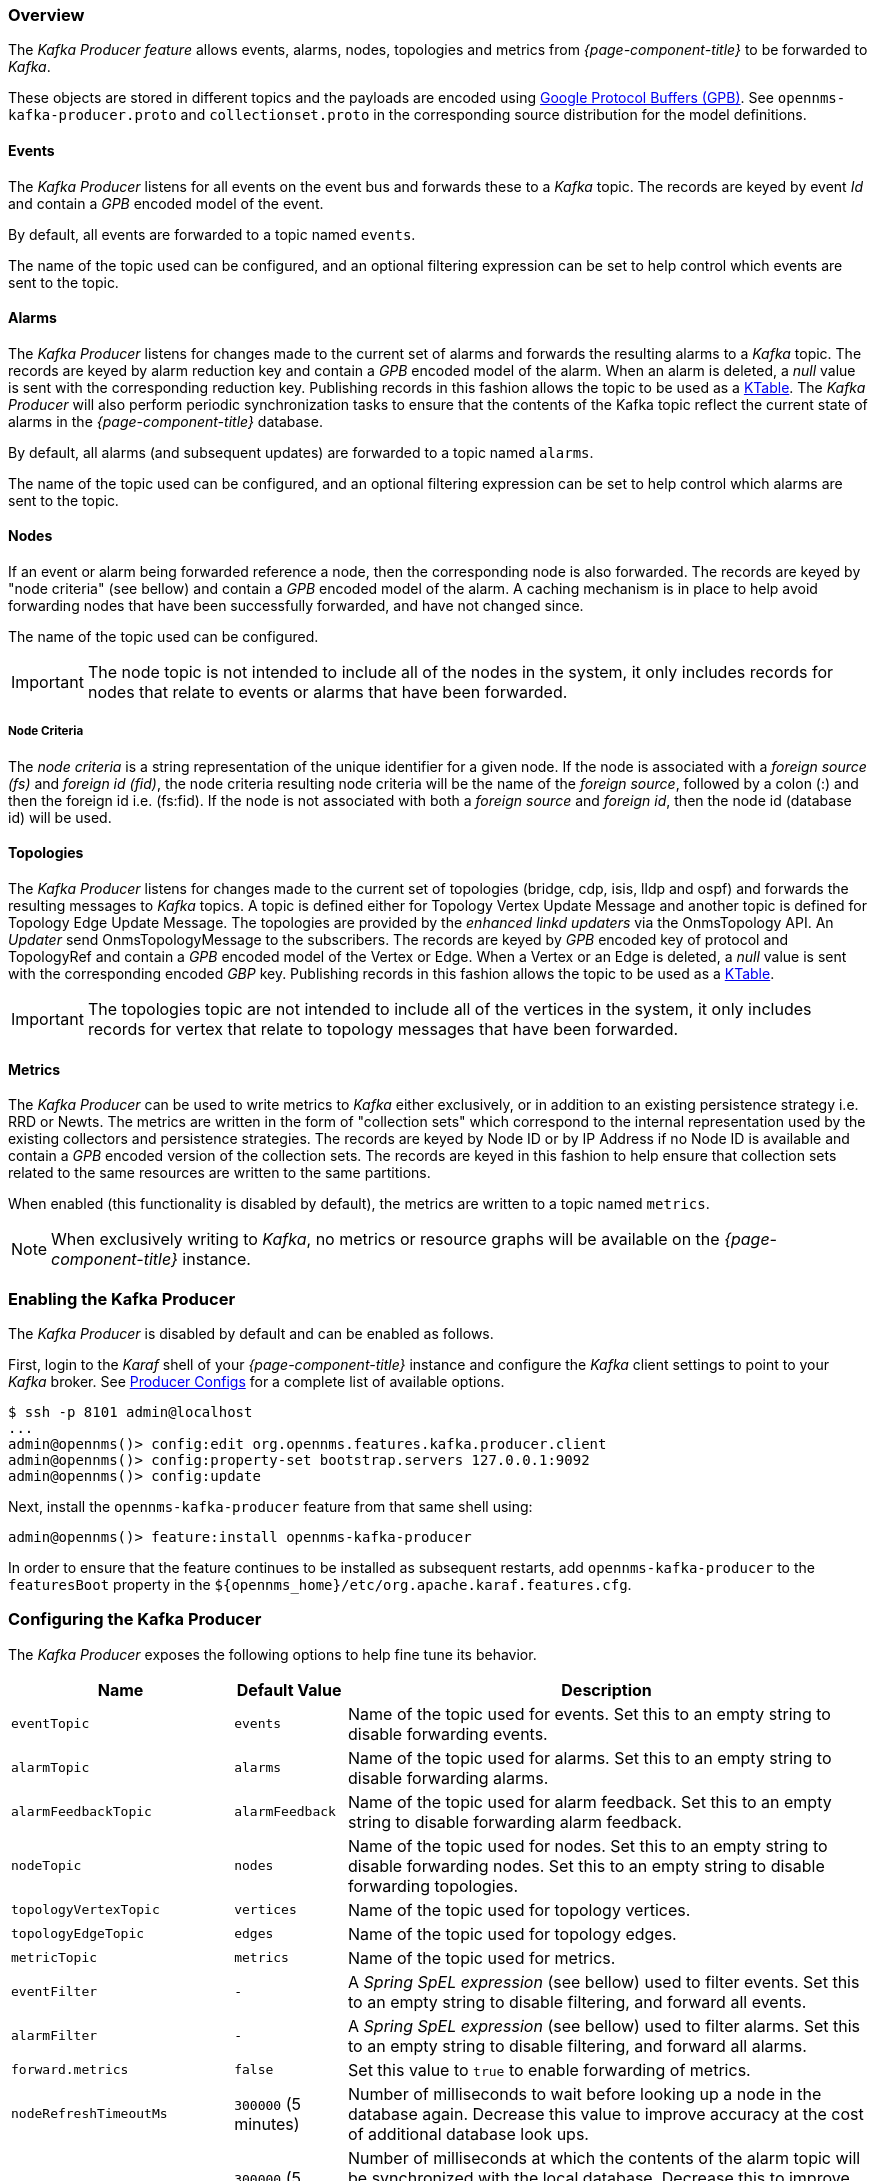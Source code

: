 // Allow GitHub image rendering
:imagesdir: ../../images

=== Overview

The _Kafka Producer feature_ allows events, alarms, nodes, topologies and metrics from _{page-component-title}_ to be forwarded to _Kafka_.

These objects are stored in different topics and the payloads are encoded using link:https://developers.google.com/protocol-buffers/[Google Protocol Buffers (GPB)].
See `opennms-kafka-producer.proto` and `collectionset.proto` in the corresponding source distribution for the model definitions.

==== Events

The _Kafka Producer_ listens for all events on the event bus and forwards these to a _Kafka_ topic.
The records are keyed by event _Id_ and contain a _GPB_ encoded model of the event.

By default, all events are forwarded to a topic named `events`.

The name of the topic used can be configured, and an optional filtering expression can be set to help control which events are sent to the topic.

==== Alarms

The _Kafka Producer_ listens for changes made to the current set of alarms and forwards the resulting alarms to a _Kafka_ topic.
The records are keyed by alarm reduction key and contain a _GPB_ encoded model of the alarm.
When an alarm is deleted, a _null_ value is sent with the corresponding reduction key.
Publishing records in this fashion allows the topic to be used as a link:https://docs.confluent.io/current/streams/concepts.html#ktable[KTable].
The _Kafka Producer_ will also perform periodic synchronization tasks to ensure that the contents of the Kafka topic reflect the current state of alarms in the _{page-component-title}_ database.

By default, all alarms (and subsequent updates) are forwarded to a topic named `alarms`.

The name of the topic used can be configured, and an optional filtering expression can be set to help control which alarms are sent to the topic.

==== Nodes

If an event or alarm being forwarded reference a node, then the corresponding node is also forwarded.
The records are keyed by "node criteria" (see bellow) and contain a _GPB_ encoded model of the alarm.
A caching mechanism is in place to help avoid forwarding nodes that have been successfully forwarded, and have not changed since.

The name of the topic used can be configured.

IMPORTANT: The node topic is not intended to include all of the nodes in the system, it only includes records for nodes that relate to events or alarms that have been forwarded.

===== Node Criteria

The _node criteria_ is a string representation of the unique identifier for a given node.
If the node is associated with a _foreign source (fs)_  and _foreign id (fid)_, the node criteria resulting node criteria will be the name of the _foreign source_, followed by a colon (:) and then the foreign id i.e. (fs:fid).
If the node is not associated with both a _foreign source_ and _foreign id_, then the node id (database id) will be used.

==== Topologies

The _Kafka Producer_ listens for changes made to the current set of topologies (bridge, cdp, isis, lldp and ospf) and forwards the resulting messages to _Kafka_ topics. A topic is defined either for Topology Vertex Update Message and another topic is defined for Topology Edge Update Message.
The topologies are provided by the _enhanced linkd updaters_ via the OnmsTopology API. 
An _Updater_ send OnmsTopologyMessage to the subscribers.  
The records are keyed by _GPB_ encoded key of protocol and TopologyRef and contain a _GPB_ encoded model of the Vertex or Edge.
When a Vertex or an Edge is deleted, a _null_ value is sent with the corresponding encoded _GBP_ key.
Publishing records in this fashion allows the topic to be used as a link:https://docs.confluent.io/current/streams/concepts.html#ktable[KTable].

IMPORTANT: The topologies topic are not intended to include all of the vertices in the system, it only includes records for vertex that relate to topology messages that have been forwarded. 

==== Metrics

The _Kafka Producer_ can be used to write metrics to _Kafka_ either exclusively, or in addition to an existing persistence strategy i.e. RRD or Newts.
The metrics are written in the form of "collection sets" which correspond to the internal representation used by the existing collectors and persistence strategies.
The records are keyed by Node ID or by IP Address if no Node ID is available and contain a _GPB_ encoded version of the collection sets.
The records are keyed in this fashion to help ensure that collection sets related to the same resources are written to the same partitions.

When enabled (this functionality is disabled by default), the metrics are written to a topic named `metrics`.

NOTE: When exclusively writing to _Kafka_, no metrics or resource graphs will be available on the _{page-component-title}_ instance.

=== Enabling the Kafka Producer

The _Kafka Producer_ is disabled by default and can be enabled as follows.

First, login to the _Karaf_ shell of your _{page-component-title}_ instance and configure the _Kafka_ client settings to point to your _Kafka_ broker.
See link:https://kafka.apache.org/10/documentation.html#producerconfigs[Producer Configs] for a complete list of available options.

[source]
----
$ ssh -p 8101 admin@localhost
...
admin@opennms()> config:edit org.opennms.features.kafka.producer.client
admin@opennms()> config:property-set bootstrap.servers 127.0.0.1:9092
admin@opennms()> config:update
----

Next, install the `opennms-kafka-producer` feature from that same shell using:

[source]
----
admin@opennms()> feature:install opennms-kafka-producer
----

In order to ensure that the feature continues to be installed as subsequent restarts, add `opennms-kafka-producer` to the `featuresBoot` property in the `$\{opennms_home}/etc/org.apache.karaf.features.cfg`.

=== Configuring the Kafka Producer

The _Kafka Producer_ exposes the following options to help fine tune its behavior.

[options="header, autowidth"]
|===
| Name                    | Default Value        | Description
| `eventTopic`            | `events`             | Name of the topic used for events.
                                                   Set this to an empty string to disable forwarding events.
| `alarmTopic`            | `alarms`             | Name of the topic used for alarms.
                                                   Set this to an empty string to disable forwarding alarms.
| `alarmFeedbackTopic`    | `alarmFeedback`      | Name of the topic used for alarm feedback.
                                                   Set this to an empty string to disable forwarding alarm feedback.                                                   
| `nodeTopic`             | `nodes`              | Name of the topic used for nodes.
                                                   Set this to an empty string to disable forwarding nodes.
                                                   Set this to an empty string to disable forwarding topologies.
| `topologyVertexTopic`             | `vertices`              | Name of the topic used for topology vertices.
| `topologyEdgeTopic`             | `edges`              | Name of the topic used for topology edges.
| `metricTopic`           | `metrics`            | Name of the topic used for metrics.
| `eventFilter`           | `-`                  | A _Spring SpEL expression_ (see bellow) used to filter events.
                                                   Set this to an empty string to disable filtering, and forward all events.
| `alarmFilter`           | `-`                  | A _Spring SpEL expression_ (see bellow) used to filter alarms.
                                                   Set this to an empty string to disable filtering, and forward all alarms.
| `forward.metrics`       | `false`              | Set this value to `true` to enable forwarding of metrics.
| `nodeRefreshTimeoutMs`  | `300000` (5 minutes) | Number of milliseconds to wait before looking up a node in the database again.
                                                   Decrease this value to improve accuracy at the cost of additional database look ups.
| `alarmSyncIntervalMs`   | `300000` (5 minutes) | Number of milliseconds at which the contents of the alarm topic will be synchronized with the local database.
                                                   Decrease this to improve accuracy at the cost of additional database look ups.
                                                   Set this value to 0 to disable alarm synchronization.
| `suppressIncrementalAlarms` | `true`           | Suppresses forwarding alarms that differ only by count or last event time.
                                                   Set this to `false` to prevent suppressing these alarms.
| `kafkaSendQueueCapacity` | `1000`           | The capacity for the queue of Kafka messages that is used when a Kafka message is pushed but Kafka is unavailable.
| `startAlarmSyncWithCleanState` | `false`       | Set this to `true` to force the Kafka Streams client to start with a clean state on every boot.
|===

==== Configuring Filtering

Filtering can be used to selectively forward events and/or alarms to the _Kafka_ topics.

Filtering is performed using a link:https://docs.spring.io/spring/docs/4.2.9.RELEASE/spring-framework-reference/html/expressions.html[Spring SpEL expression] which is evaluated against each object to determine if it should be forwarded.
The expression must return a boolean value i.e. `true` or `false`.

===== Enabling Event Filtering

To enable event filtering, set the value of the `eventFilter` property to a valid _SpEL expression_.

[source]
----
$ ssh -p 8101 admin@localhost
...
admin@opennms()> config:edit org.opennms.features.kafka.producer
admin@opennms()> config:property-set eventFilter 'getUei().equals("uei.opennms.org/internal/discovery/newSuspect")'
admin@opennms()> config:update
----

In the example above, the filter is configured such that only events with the given _UEI_ are forwarded.
Consult the source code of the `org.opennms.netmgt.xml.event.OnmsEvent` class in your distribution for a complete list of available properties.

===== Enabling Alarm Filtering

To enable alarm filtering, set the value of the `alarmFilter` property to a valid _SpEL expression_.

[source]
----
$ ssh -p 8101 admin@localhost
...
admin@opennms()> config:edit org.opennms.features.kafka.producer
admin@opennms()> config:property-set alarmFilter 'getTTicketId() != null'
admin@opennms()> config:update
----

In the example above, the filter is configured such that only alarms that are associated with a _ticket id_ are forwarded.
Consult the source code of the `org.opennms.netmgt.model.OnmsAlarm` class in your distribution for a complete list of available properties.

==== Enabling Metric Forwarding

To enable metric forward, set the value of the `forward.metrics` property to `true`.

[source]
----
$ ssh -p 8101 admin@localhost
...
admin@opennms()> config:edit org.opennms.features.kafka.producer
admin@opennms()> config:property-set forward.metrics true
admin@opennms()> config:update
----

===== Enabling Exclusive Metric Forwarding

Once metric forwarding is enabled, you can use this as the exclusive persistence strategy as follows by setting the following system property:

[source, sh]
----
echo 'org.opennms.timeseries.strategy=osgi' > "$OPENNMS_HOME/etc/opennms.properties.d/kafka-for-metrics.properties"
----

==== Configuring Topic Names

By default five topics are created i.e. `events`, `alarms`, `nodes`,`vertices`, and `edges` .
To change these, you can use:

[source]
----
$ ssh -p 8101 admin@localhost
...
admin@opennms()> config:edit org.opennms.features.kafka.producer
admin@opennms()> config:property-set eventTopic ""
admin@opennms()> config:property-set nodeTopic "opennms-nodes"
admin@opennms()> config:update
----

In the example above, we disable event forwarding by setting an empty topic name and change the node topic name to `opennms-nodes`.

[source]
----
$ ssh -p 8101 admin@localhost
...
admin@opennms()> config:edit org.opennms.features.kafka.producer
admin@opennms()> config:property-set topologyVertexTopic "opennms-bridge-vertex"
admin@opennms()> config:property-set topologyEdgeTopic "opennms-edge-vertex"
admin@opennms()> config:update
----

In the example above, we set the vertex and edge topics to be different to default.

=== Shell Commands

The _Kafka Producer_ also provides a series of shell commands to help administering and debugging the service.

==== opennms:kafka-list-alarms

The `list-alarms` command can be used to enumerate the reduction keys and show the associated event labels for the alarms that are present in the topic.
This command leverages functionality used by the alarm synchronization process, and as a result this must be enabled in for this command to function.

[source]
----
$ ssh -p 8101 admin@localhost
...
admin@opennms> opennms:kafka-list-alarms
uei.opennms.org/alarms/trigger:n33:0.0.0.0:HTTPS_POOLs
        Alarm: Generic Trigger
----

==== kafka-producer:sync-alarms

The `sync-alarms` command can be used to manually trigger the alarm synchronization process.

[source]
----
$ ssh -p 8101 admin@localhost
...
admin@opennms> opennms:kafka-sync-alarms
Performing synchronization of alarms from the database with those in the ktable.
Executed 1 updates in 47ms.

Number of reduction keys in ktable: 4
Number of reduction keys in the db: 4 (4 alarms total)
Reduction keys added to the ktable: (None)
Reduction keys deleted from the ktable: (None)
Reduction keys updated in the ktable:
        uei.opennms.org/nodes/nodeLostService::1:127.0.0.1:Minion-RPC
----

==== opennms:kafka-evaluate-filter

The `evaluate-filter` command can be used to test arbitrary _SpEL_ filtering expressions against alarms or events.

===== Evaluating filters against alarms

To test a filter against an alarm, specify the database id of the alarm and the expression to test:

[source]
----
admin@opennms> opennms:kafka-evaluate-filter --alarm-id 57 "getReductionKey().contains('n33')"
SPEL Expression: getReductionKey().contains('n33')
Alarm with ID 57 has reduction key: uei.opennms.org/alarms/trigger:n33:0.0.0.0:HTTPS_POOLs
Result: true
----

===== Evaluating filters against events

To test a filter against an event, specify the _UEI_ of the event and the expression to test:

[source]
----
admin@opennms> opennms:kafka-evaluate-filter --event-uei uei.opennms.org/alarms/trigger "getUei().contains('alarm')"
SPEL Expression: getUei().contains('alarm')
Event has UEI: uei.opennms.org/alarms/trigger
Result: true
----

In this case, a new event will be created with the given _UEI_, and the filter will be evaluated against this new event object.
At this time, existing events cannot be referenced by this tool, so this functionality only serves to help make sure the expressions are syntactically valid.
